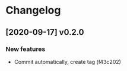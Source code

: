 * Changelog

** [2020-09-17] v0.2.0

*** New features

 - Commit automatically, create tag (f43c202)

